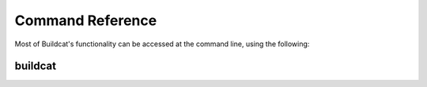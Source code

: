 Command Reference
=================

Most of Buildcat's functionality can be accessed at the command line, using the following:

buildcat
--------

.. argparse::
    :filename: ../bin/buildcat
    :func: parser
    :prog: buildcat


